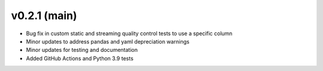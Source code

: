 .. _whatsnew_021:

v0.2.1 (main)
--------------------------

* Bug fix in custom static and streaming quality control tests to use a specific column
* Minor updates to address pandas and yaml depreciation warnings
* Minor updates for testing and documentation
* Added GitHub Actions and Python 3.9 tests

